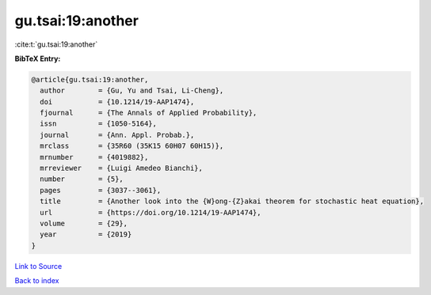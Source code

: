 gu.tsai:19:another
==================

:cite:t:`gu.tsai:19:another`

**BibTeX Entry:**

.. code-block:: bibtex

   @article{gu.tsai:19:another,
     author        = {Gu, Yu and Tsai, Li-Cheng},
     doi           = {10.1214/19-AAP1474},
     fjournal      = {The Annals of Applied Probability},
     issn          = {1050-5164},
     journal       = {Ann. Appl. Probab.},
     mrclass       = {35R60 (35K15 60H07 60H15)},
     mrnumber      = {4019882},
     mrreviewer    = {Luigi Amedeo Bianchi},
     number        = {5},
     pages         = {3037--3061},
     title         = {Another look into the {W}ong-{Z}akai theorem for stochastic heat equation},
     url           = {https://doi.org/10.1214/19-AAP1474},
     volume        = {29},
     year          = {2019}
   }

`Link to Source <https://doi.org/10.1214/19-AAP1474},>`_


`Back to index <../By-Cite-Keys.html>`_
